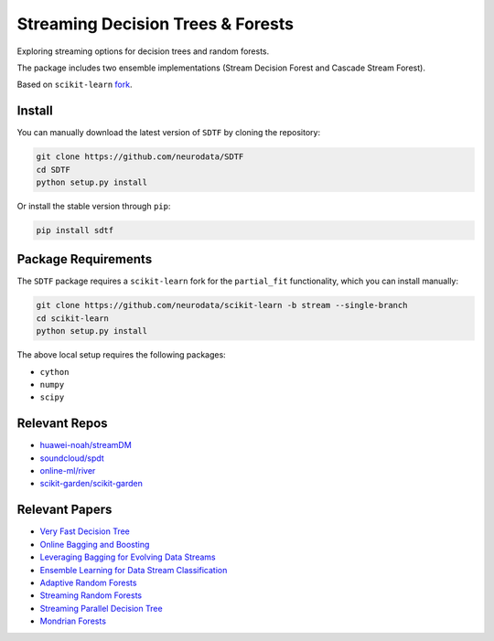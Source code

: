 
Streaming Decision Trees & Forests
==================================


.. image:: https://img.shields.io/badge/arXiv-2110.08483-red.svg?style=flat
  :target: https://arxiv.org/abs/2110.08483
  :alt: arXiv


.. image:: https://zenodo.org/badge/DOI/10.5281/zenodo.5557864.svg
  :target: https://doi.org/10.5281/zenodo.5557864
  :alt: DOI


.. image:: https://img.shields.io/pypi/v/sdtf.svg
  :target: https://pypi.org/project/sdtf/
  :alt: PyPI version


.. image:: https://circleci.com/gh/neurodata/SDTF/tree/main.svg?style=shield
  :target: https://circleci.com/gh/neurodata/SDTF/tree/main
  :alt: CircleCI


.. image:: https://img.shields.io/netlify/b47deb03-9e70-4684-a0a1-bbafdbcf6d49
  :target: https://app.netlify.com/sites/sdtf/deploys
  :alt: Netlify


.. image:: https://img.shields.io/badge/python-3.6%20%7C%203.7%20%7C%203.8%20%7C%203.9-blue.svg
  :target:
  :alt: Python


.. image:: https://img.shields.io/badge/code%20style-black-000000.svg
  :target: https://github.com/psf/black
  :alt: Code style: black


.. image:: https://img.shields.io/badge/License-MIT-blue
  :target: https://opensource.org/licenses/MIT
  :alt: License


.. image:: https://img.shields.io/pypi/dm/sdtf.svg
  :target: https://pypi.org/project/sdtf/#files
  :alt: Downloads


.. doc-start

Exploring streaming options for decision trees and random forests.

The package includes two ensemble implementations (Stream Decision Forest and Cascade Stream Forest).

Based on ``scikit-learn`` `fork <https://github.com/neurodata/scikit-learn/tree/stream>`_.

Install
-------

You can manually download the latest version of ``SDTF`` by cloning the repository:

.. code-block::

  git clone https://github.com/neurodata/SDTF
  cd SDTF
  python setup.py install

Or install the stable version through ``pip``\ :

.. code-block::

  pip install sdtf

Package Requirements
--------------------

The ``SDTF`` package requires a ``scikit-learn`` fork for the ``partial_fit`` functionality,
which you can install manually:

.. code-block::

  git clone https://github.com/neurodata/scikit-learn -b stream --single-branch
  cd scikit-learn
  python setup.py install

The above local setup requires the following packages:


* ``cython``
* ``numpy``
* ``scipy``

Relevant Repos
--------------


* `huawei-noah/streamDM <https://github.com/huawei-noah/streamDM>`_
* `soundcloud/spdt <https://github.com/soundcloud/spdt>`_
* `online-ml/river <https://github.com/online-ml/river>`_
* `scikit-garden/scikit-garden <https://github.com/scikit-garden/scikit-garden>`_

Relevant Papers
---------------


* `Very Fast Decision Tree <https://dl.acm.org/doi/10.1145/347090.347107>`_
* `Online Bagging and Boosting <https://ieeexplore.ieee.org/document/1571498>`_
* `Leveraging Bagging for Evolving Data Streams <https://link.springer.com/chapter/10.1007/978-3-642-15880-3_15>`_
* `Ensemble Learning for Data Stream Classification <https://dl.acm.org/doi/10.1145/3054925>`_
* `Adaptive Random Forests <https://link.springer.com/article/10.1007/s10994-017-5642-8>`_
* `Streaming Random Forests <https://ieeexplore.ieee.org/document/4318108>`_
* `Streaming Parallel Decision Tree <https://www.jmlr.org/papers/v11/ben-haim10a.html>`_
* `Mondrian Forests <https://papers.nips.cc/paper/5234-mondrian-forests-efficient-online-random-forests.pdf>`_
